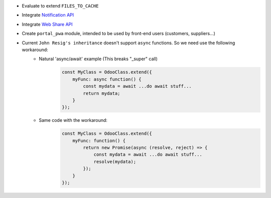 * Evaluate to extend ``FILES_TO_CACHE``
* Integrate `Notification API <https://developer.mozilla.org/en-US/docs/Web/API/ServiceWorkerRegistration/showNotification>`_
* Integrate `Web Share API <https://web.dev/web-share/>`_
* Create ``portal_pwa`` module, intended to be used by front-end users (customers, suppliers...)
* Current ``John Resig's inheritance`` doesn't support ``async`` functions. So we need use the following workaround:
    - Natural 'async/await' example (This breaks "_super" call)
        .. code-block:: javascript

            const MyClass = OdooClass.extend({
                myFunc: async function() {
                    const mydata = await ...do await stuff...
                    return mydata;
                }
            });

    - Same code with the workaround:
        .. code-block:: javascript

            const MyClass = OdooClass.extend({
                myFunc: function() {
                    return new Promise(async (resolve, reject) => {
                        const mydata = await ...do await stuff...
                        resolve(mydata);
                    });
                }
            });
